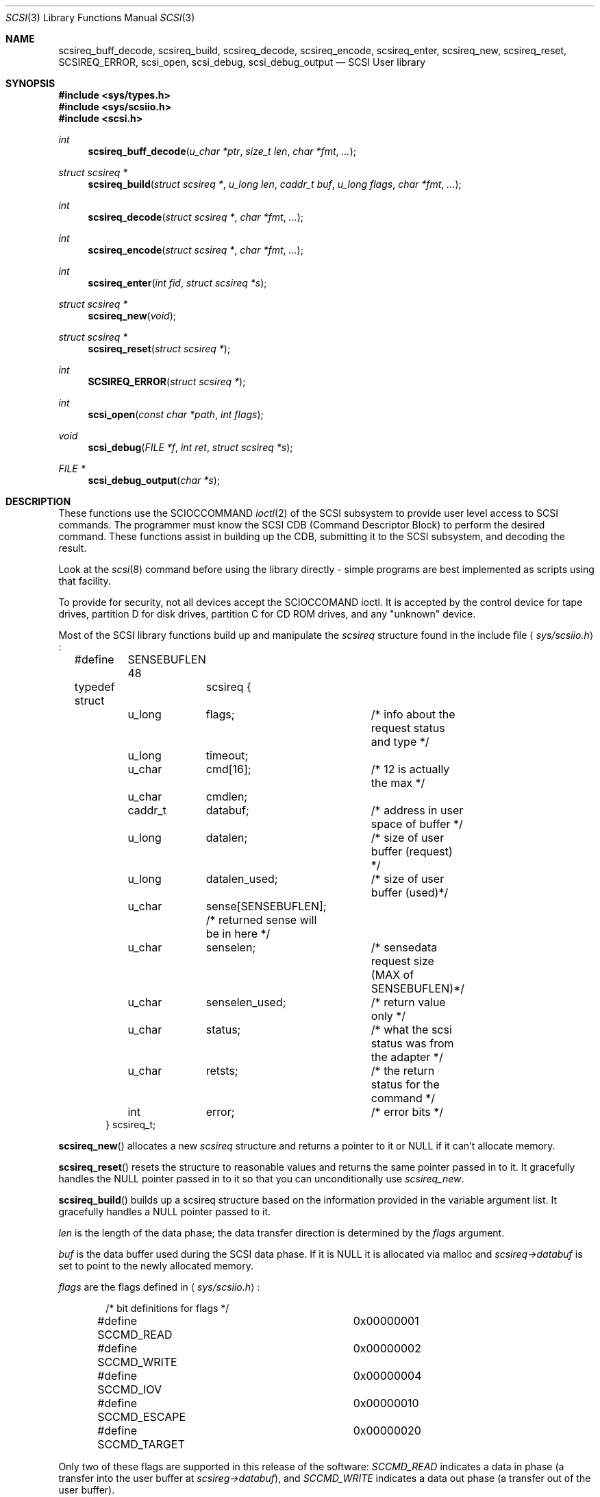 .\"	$OpenBSD: scsi.3,v 1.10 2003/06/02 11:37:27 jmc Exp $
.\" Copyright (c) 1994 HD Associates (hd@world.std.com)
.\" All rights reserved.
.\"
.\" Redistribution and use in source and binary forms, with or without
.\" modification, are permitted provided that the following conditions
.\" are met:
.\" 1. Redistributions of source code must retain the above copyright
.\"    notice, this list of conditions and the following disclaimer.
.\" 2. Redistributions in binary form must reproduce the above copyright
.\"    notice, this list of conditions and the following disclaimer in the
.\"    documentation and/or other materials provided with the distribution.
.\" 3. All advertising materials mentioning features or use of this software
.\"    must display the following acknowledgement:
.\"	This product includes software developed by HD Associates
.\" 4. Neither the name of the HD Associates nor the names of its contributors
.\"    may be used to endorse or promote products derived from this software
.\"    without specific prior written permission.
.\"
.\" THIS SOFTWARE IS PROVIDED BY HD ASSOCIATES``AS IS'' AND
.\" ANY EXPRESS OR IMPLIED WARRANTIES, INCLUDING, BUT NOT LIMITED TO, THE
.\" IMPLIED WARRANTIES OF MERCHANTABILITY AND FITNESS FOR A PARTICULAR PURPOSE
.\" ARE DISCLAIMED.  IN NO EVENT SHALL HD ASSOCIATES OR CONTRIBUTORS BE LIABLE
.\" FOR ANY DIRECT, INDIRECT, INCIDENTAL, SPECIAL, EXEMPLARY, OR CONSEQUENTIAL
.\" DAMAGES (INCLUDING, BUT NOT LIMITED TO, PROCUREMENT OF SUBSTITUTE GOODS
.\" OR SERVICES; LOSS OF USE, DATA, OR PROFITS; OR BUSINESS INTERRUPTION)
.\" HOWEVER CAUSED AND ON ANY THEORY OF LIABILITY, WHETHER IN CONTRACT, STRICT
.\" LIABILITY, OR TORT (INCLUDING NEGLIGENCE OR OTHERWISE) ARISING IN ANY WAY
.\" OUT OF THE USE OF THIS SOFTWARE, EVEN IF ADVISED OF THE POSSIBILITY OF
.\" SUCH DAMAGE.
.\"
.\"
.Dd November 20, 1994
.Dt SCSI 3
.Os
.Sh NAME
.Nm scsireq_buff_decode ,
.Nm scsireq_build ,
.Nm scsireq_decode ,
.Nm scsireq_encode ,
.Nm scsireq_enter ,
.Nm scsireq_new ,
.Nm scsireq_reset ,
.Nm SCSIREQ_ERROR ,
.Nm scsi_open ,
.Nm scsi_debug ,
.Nm scsi_debug_output
.Nd SCSI User library
.Sh SYNOPSIS
.Fd #include <sys/types.h>
.Fd #include <sys/scsiio.h>
.Fd #include <scsi.h>
.Ft int
.Fn "scsireq_buff_decode" "u_char *ptr" "size_t len" "char *fmt" "..."
.Ft "struct scsireq *"
.Fn "scsireq_build" "struct scsireq *" "u_long len" "caddr_t buf" "u_long flags" "char *fmt" "..."
.Ft "int"
.Fn "scsireq_decode" "struct scsireq *" "char *fmt" "..."
.Ft int
.Fn "scsireq_encode" "struct scsireq *" "char *fmt" "..."
.Ft int
.Fn "scsireq_enter" "int fid" "struct scsireq *s"
.Ft "struct scsireq *"
.Fn "scsireq_new" "void"
.Ft struct scsireq *
.Fn "scsireq_reset" "struct scsireq *"
.Ft int
.Fn "SCSIREQ_ERROR" "struct scsireq *"
.Ft int
.Fn "scsi_open" "const char *path" "int flags"
.Ft void
.Fn "scsi_debug" "FILE *f" "int ret" "struct scsireq *s"
.Ft "FILE *"
.Fn "scsi_debug_output" "char *s"
.Sh DESCRIPTION
These functions
use the SCIOCCOMMAND
.Xr ioctl 2
of the SCSI subsystem
to provide user level access to SCSI commands.
The programmer must know the SCSI CDB (Command Descriptor
Block) to perform the desired command.
These functions assist in
building up the CDB, submitting it to the SCSI subsystem, and decoding
the result.
.Pp
Look at the
.Xr scsi 8
command before using the library directly - simple programs are
best implemented as scripts using that facility.
.Pp
To provide for security,
not all devices accept the SCIOCCOMAND ioctl.
It is accepted by the
control device for tape drives, partition D for disk drives, partition C
for CD ROM drives, and any "unknown" device.
.\" The "super scsi"
.\" .Xr ssc 4
.\" device also accepts the ioctl.
.Pp
Most of the SCSI library functions build up and manipulate the
.Ar scsireq
structure found in the include file
.Aq Pa sys/scsiio.h :
.Bd -literal -offset indent
#define	SENSEBUFLEN 48
.Pp
typedef struct	scsireq {
	u_long	flags;		/* info about the request status and type */
	u_long	timeout;
	u_char	cmd[16];	/* 12 is actually the max */
	u_char	cmdlen;
	caddr_t	databuf;	/* address in user space of buffer */
	u_long	datalen;	/* size of user buffer (request) */
	u_long	datalen_used;	/* size of user buffer (used)*/
	u_char	sense[SENSEBUFLEN]; /* returned sense will be in here */
	u_char	senselen;	/* sensedata request size (MAX of SENSEBUFLEN)*/
	u_char	senselen_used;	/* return value only */
	u_char	status;		/* what the scsi status was from the adapter */
	u_char	retsts;		/* the return status for the command */
	int	error;		/* error bits */
} scsireq_t;
.Ed
.Pp
.Fn scsireq_new
allocates a new
.Ar scsireq
structure and returns a pointer to it or NULL if it can't allocate
memory.
.Pp
.Fn scsireq_reset
resets the structure to reasonable values and returns the same pointer passed
in to it.
It gracefully handles the NULL pointer passed in to it so that you can
unconditionally use
.Ar scsireq_new .
.Pp
.Fn scsireq_build
builds up a scsireq structure based on the information provided in
the variable argument list.
It gracefully handles a NULL pointer passed to it.
.Pp
.Fa len
is the length of the data phase; the data transfer direction is
determined by the
.Ar flags
argument.
.Pp
.Fa buf
is the data buffer used during the SCSI data phase.
If it is NULL it is allocated via malloc and
.Ar scsireq->databuf
is set to point to the newly allocated memory.
.Pp
.Fa flags
are the flags defined in
.Aq Pa sys/scsiio.h :
.Bd -literal -offset indent
/* bit definitions for flags */
#define SCCMD_READ		0x00000001
#define SCCMD_WRITE		0x00000002
#define SCCMD_IOV		0x00000004
#define SCCMD_ESCAPE		0x00000010
#define SCCMD_TARGET		0x00000020
.Ed
.Pp
Only two of these flags are supported in this release of the software:
.Fa SCCMD_READ
indicates a data in phase (a transfer into the user buffer at
.Ar scsireg->databuf ) ,
and
.Fa SCCMD_WRITE
indicates a data out phase (a transfer out of the user buffer).
.Pp
.Fa fmt
is a CDB format specifier used to build up the SCSI CDB.
This text string is made up of a list of field specifiers.
Field specifiers specify the value for each CDB field (including indicating
that the value be taken from the next argument in the
variable argument list), the width
of the field in bits or bytes, and an optional name.
Whitespace is ignored, and the pound sign ('#') introduces a comment that
ends at the end of the current line.
.Pp
The optional name is the first part of a field specifier and
is in curly braces.
The text in curly braces in this example are the names:
.Bd -literal -offset indent
.Em "{PS} v:b1 {Reserved} 0:b1 {Page Code} v:b6 # Mode select page"
.Ed
.Pp
This field specifier has two one bit fields and one six bit field.
The second one bit field is the constant value 0 and the first
one bit field and the six bit field are taken from the variable
argument list.
Multi byte fields are swapped into the SCSI byte order in the
CDB and whitespace is ignored.
.Pp
When the field is a hex value or the letter v, (e.g.,
.Fa "1A"
or
.Fa "v" )
then a single byte value
is copied to the next unused byte of the CDB.
When the letter
.Fa v
is used the next integer argument is taken from the variable argument list
and that value used.
.Pp
A constant hex value followed by a field width specifier or the letter
.Fa v
followed by a field width specifier (e.g.,
.Fa 3:4 ,
.Fa 3:b4 ,
.Fa 3:i3 ,
.Fa v:i3 )
specifies a field of a given bit or byte width.
Either the constant value or (for the V specifier) the next integer value from
the variable argument list is copied to the next unused
bits or bytes of the CDB.
.Pp
A decimal number or the letter
.Fa b
followed by a decimal number field width indicates a bit field of that width.
The bit fields are packed as tightly as possible beginning with the
high bit (so that it reads the same as the SCSI spec), and a new byte of
the CDB is started whenever a byte fills completely or when an
.Fa i
field is encountered.
.Pp
A field width specifier consisting of the letter
.Fa i
followed by either
1, 2, 3 or 4 indicates a 1, 2, 3 or 4 byte integral value that must
be swapped into SCSI byte order (MSB first).
.Pp
For the
.Fa v
field specifier the next integer argument is taken from the variable argument
list and that value is used swapped into SCSI byte order.
.Pp
.Fn scsireq_decode
is used to decode information from the data in phase of the SCSI
transfer.
.Pp
The decoding is similar to
the command specifier processing of
.Fn scsireq_build
except that the data is extracted from the data pointed to by
.Fa scsireq->databuf .
The stdarg list should be pointers to integers instead of integer
values.
A seek field type and a suppression modifier are added.
The
.Fa *
suppression modifier (e.g.,
.Fa *i3
or
.Fa *b4 )
suppresses assignment from the field and can be used to skip
over bytes or bits in the data, without having to copy
them to a dummy variable in the arg list.
.Pp
The seek field type
.Fa s
permits you to skip over data.
This seeks to an absolute position
.Pq Fa s3
or a relative position
.Pq Fa s+3
in the data, based on whether or not the '+' sign is present.
The seek value can be specified as
.Fa v
and the next integer value from the argument list will be
used as the seek value.
.Pp
.Fn scsireq_buff_decode
decodes an arbitrary data buffer using the method
described above in
.Fn scsireq_decode .
.Pp
.Fn scsireq_encode
encodes the data phase section of the structure.
The encoding is handled identically as the encoding of the CDB structure by
.Fn scsireq_build .
.Pp
.Fn scsireq_enter
submits the built up structure for processing using
the SCIOCCOMMAND ioctl.
.Pp
.Fn SCSIREQ_ERROR
is a macro that determines if the result of the SCIOCCOMMAND ioctl may
have been
in error by examining the host adapter return code, whether sense was sent
or not, and so on.
.Pp
.Fn scsi_open
checks environment variables and initializes the library for
consistent library use and then calls the regular open system call.
.Pp
.Fn scsi_debug
prints the results of a scsireq_enter function to the specified stdio
stream.
.Pp
.Fn scsi_debug_output
requests that the results of all transactions be debugged to the
supplied file using
.Fn scsi_debug .
.Sh RETURN VALUES
The function
.Fn scsireq_new
returns a pointer to storage allocated from malloc, and therefore
potentially a NULL.
.Pp
The functions
.Fn scsireq_build
and
.Fn scsireq_reset
return the same pointer as the one passed in.
.Pp
The functions
.Fn scsireq_buff_decode and
.Fn scsireq_decode
return the number of assignments performed.
.Pp
.Fn scsireq_encode
returns the number of fields processed.
.Pp
The function
.Fn scsireq_enter
returns the result of the ioctl call.
.Sh SEE ALSO
.Xr scsi 4 ,
.Xr scsi 8
.Sh HISTORY
Many systems have comparable interfaces to permit a user to construct a
SCSI command in user space.
.Pp
The data structure is almost identical to the SGI /dev/scsi data
structure.
If anyone knows the name of the authors it should
go here; Peter Dufault first read about it in a 1989 Sun Expert magazine.
.Pp
Peter Dufault implemented a clone of SGI's interface in 386bsd that
led to this library and the related kernel ioctl.
If anyone needs that for compatibility contact dufault@hda.com.
.Sh BUGS
This only works completely for the 1542C.
The host adapter code
that sets up the residual amount of data transfer has to be added
to each individual adapter.
This library is usable on the other
host adapters; however, the SCSI driver pretends that the proper
amount of data is always transferred.
If you have an Adaptec 174x
and can hack contact dufault@hda.com and you can have the code to
calculate residual data for the 174x series to integrate and test.
